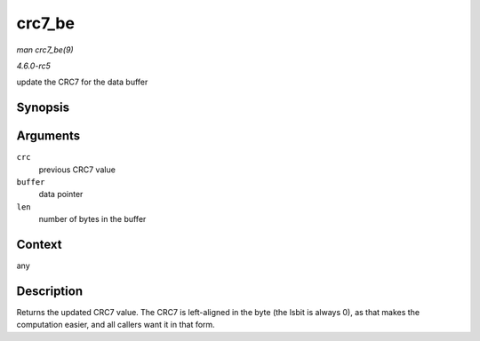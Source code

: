 .. -*- coding: utf-8; mode: rst -*-

.. _API-crc7-be:

=======
crc7_be
=======

*man crc7_be(9)*

*4.6.0-rc5*

update the CRC7 for the data buffer


Synopsis
========

.. c:function:: u8 crc7_be( u8 crc, const u8 * buffer, size_t len )

Arguments
=========

``crc``
    previous CRC7 value

``buffer``
    data pointer

``len``
    number of bytes in the buffer


Context
=======

any


Description
===========

Returns the updated CRC7 value. The CRC7 is left-aligned in the byte
(the lsbit is always 0), as that makes the computation easier, and all
callers want it in that form.


.. ------------------------------------------------------------------------------
.. This file was automatically converted from DocBook-XML with the dbxml
.. library (https://github.com/return42/sphkerneldoc). The origin XML comes
.. from the linux kernel, refer to:
..
.. * https://github.com/torvalds/linux/tree/master/Documentation/DocBook
.. ------------------------------------------------------------------------------
